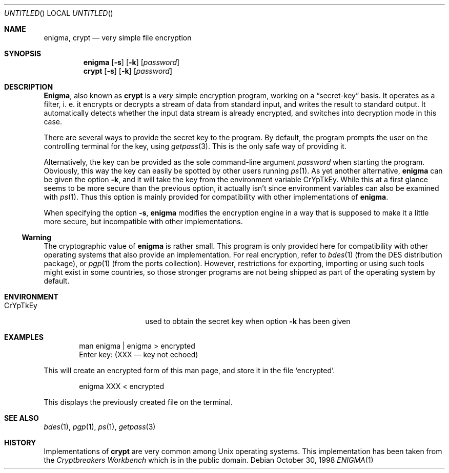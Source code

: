 .\"
.\" enigma (aka. crypt) man page written by Joerg Wunsch.
.\"
.\" Since enigma itself is distributed in the Public Domain, this file
.\" is also.
.\"
.\" $Id: enigma.1,v 1.1.2.2 1999/06/24 06:28:14 mpp Exp $
.\" "
.Dd October 30, 1998
.Os
.Dt ENIGMA 1
.Sh NAME
.Nm enigma ,
.Nm crypt
.Nd very simple file encryption
.Sh SYNOPSIS
.Nm
.Op Fl s
.Op Fl k
.Op Ar password
.Nm crypt
.Op Fl s
.Op Fl k
.Op Ar password
.Sh DESCRIPTION
.Nm Enigma ,
also known as
.Nm crypt
is a
.Em very
simple encryption program, working on a
.Dq secret-key
basis.  It operates as a filter, i. e. it encrypts or decrypts a
stream of data from standard input, and writes the result to standard
output.  It automatically detects whether the input data stream is
already encrypted, and switches into decryption mode in this case.
.Pp
There are several ways to provide the secret key to the program.  By
default, the program prompts the user on the controlling terminal for
the key, using
.Xr getpass 3 .
This is the only safe way of providing it.
.Pp
Alternatively, the key can be provided as the sole command-line
argument
.Ar password
when starting the program.  Obviously, this way the key can easily be
spotted by other users running
.Xr ps 1 .
As yet another alternative,
.Nm
can be given the option
.Fl k ,
and it will take the key from the environment variable
.Ev CrYpTkEy .
While this at a first glance seems to be more secure than the previous
option, it actually isn't since environment variables can also be
examined with
.Xr ps 1 .
Thus this option is mainly provided for compatibility with other
implementations of
.Nm enigma .
.Pp
When specifying the option
.Fl s ,
.Nm
modifies the encryption engine in a way that is supposed to make it a
little more secure, but incompatible with other implementations.
.Pp
.Ss Warning
The cryptographic value of
.Nm
is rather small.  This program is only provided here for compatibility
with other operating systems that also provide an implementation.  For
real encryption, refer to
.Xr bdes 1
(from the DES distribution package), or
.Xr pgp 1
(from the ports collection).  However, restrictions for exporting,
importing or using such tools might exist in some countries, so those
stronger programs are not being shipped as part of the operating
system by default.
.Sh ENVIRONMENT
.Bl -tag -offset indent -width "XXCrYpTkEy"
.It Ev CrYpTkEy
used to obtain the secret key when option
.Fl k
has been given
.El
.Sh EXAMPLES
.Bd -literal -offset indent
man enigma | enigma > encrypted
Enter key: (XXX \(em key not echoed)
.Ed
.Pp
This will create an encrypted form of this man page, and store it in
the file
.Ql encrypted .
.Bd -literal -offset indent
enigma XXX < encrypted
.Ed
.Pp
This displays the previously created file on the terminal.
.Sh SEE ALSO
.Xr bdes 1 ,
.Xr pgp 1 ,
.Xr ps 1 ,
.Xr getpass 3
.Sh HISTORY
Implementations of
.Nm crypt
are very common among
.Ux
operating systems.  This implementation has been taken from the
.Em Cryptbreakers Workbench
which is in the public domain.
